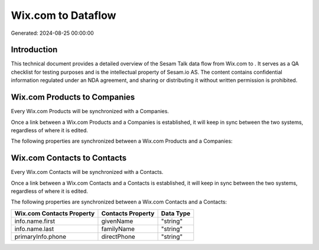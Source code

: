 ====================
Wix.com to  Dataflow
====================

Generated: 2024-08-25 00:00:00

Introduction
------------

This technical document provides a detailed overview of the Sesam Talk data flow from Wix.com to . It serves as a QA checklist for testing purposes and is the intellectual property of Sesam.io AS. The content contains confidential information regulated under an NDA agreement, and sharing or distributing it without written permission is prohibited.

Wix.com Products to  Companies
------------------------------
Every Wix.com Products will be synchronized with a  Companies.

Once a link between a Wix.com Products and a  Companies is established, it will keep in sync between the two systems, regardless of where it is edited.

The following properties are synchronized between a Wix.com Products and a  Companies:

.. list-table::
   :header-rows: 1

   * - Wix.com Products Property
     -  Companies Property
     -  Data Type


Wix.com Contacts to  Contacts
-----------------------------
Every Wix.com Contacts will be synchronized with a  Contacts.

Once a link between a Wix.com Contacts and a  Contacts is established, it will keep in sync between the two systems, regardless of where it is edited.

The following properties are synchronized between a Wix.com Contacts and a  Contacts:

.. list-table::
   :header-rows: 1

   * - Wix.com Contacts Property
     -  Contacts Property
     -  Data Type
   * - info.name.first
     - givenName
     - "string"
   * - info.name.last
     - familyName
     - "string"
   * - primaryInfo.phone
     - directPhone
     - "string"


